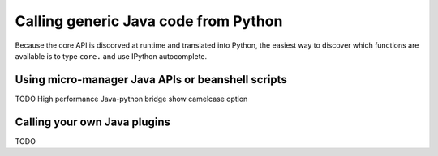 *********************************************
Calling generic Java code from Python
*********************************************

Because the core API is discorved at runtime and translated into Python, the easiest way to discover which functions are available is to type ``core.`` and use IPython autocomplete. 


Using micro-manager Java APIs or beanshell scripts
**************************************************

TODO
High performance Java-python bridge
show camelcase option

Calling your own Java plugins
*****************************

TODO